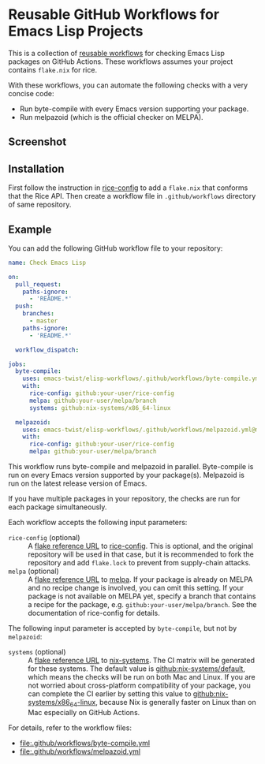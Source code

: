 * Reusable GitHub Workflows for Emacs Lisp Projects
This is a collection of [[https://docs.github.com/en/actions/using-workflows/reusing-workflows][reusable workflows]] for checking Emacs Lisp packages on GitHub Actions.
These workflows assumes your project contains ~flake.nix~ for rice.

With these workflows, you can automate the following checks with a very concise code:

- Run byte-compile with every Emacs version supporting your package.
- Run melpazoid (which is the official checker on MELPA).
** Screenshot
[[https://raw.githubusercontent.com/emacs-twist/elisp-workflows/assets/screenshot.png][https://raw.githubusercontent.com/emacs-twist/elisp-workflows/assets/screenshot.png]]
** Installation
First follow the instruction in [[https://github.com/emacs-twist/rice-config][rice-config]] to add a ~flake.nix~ that conforms that the Rice API.
Then create a workflow file in ~.github/workflows~ directory of same repository.
** Example
You can add the following GitHub workflow file to your repository:

#+begin_src yaml
  name: Check Emacs Lisp

  on:
    pull_request:
      paths-ignore:
        - 'README.*'
    push:
      branches:
        - master
      paths-ignore:
        - 'README.*'

    workflow_dispatch:

  jobs:
    byte-compile:
      uses: emacs-twist/elisp-workflows/.github/workflows/byte-compile.yml@master
      with:
        rice-config: github:your-user/rice-config
        melpa: github:your-user/melpa/branch
        systems: github:nix-systems/x86_64-linux

    melpazoid:
      uses: emacs-twist/elisp-workflows/.github/workflows/melpazoid.yml@master
      with:
        rice-config: github:your-user/rice-config
        melpa: github:your-user/melpa/branch
#+end_src

This workflow runs byte-compile and melpazoid in parallel.
Byte-compile is run on every Emacs version supported by your package(s).
Melpazoid is run on the latest release version of Emacs.

If you have multiple packages in your repository, the checks are run for each package simultaneously.

Each workflow accepts the following input parameters:

- ~rice-config~ (optional) :: A [[https://nix.dev/manual/nix/latest/command-ref/new-cli/nix3-flake.html#flake-reference-attributes][flake reference URL]] to [[https://github.com/emacs-twist/rice-config][rice-config]]. This is optional, and the original repository will be used in that case, but it is recommended to fork the repository and add ~flake.lock~ to prevent from supply-chain attacks.
- ~melpa~ (optional) :: A [[https://nix.dev/manual/nix/latest/command-ref/new-cli/nix3-flake.html#flake-reference-attributes][flake reference URL]] to [[https://github.com/melpa/melpa][melpa]]. If your package is already on MELPA and no recipe change is involved, you can omit this setting. If your package is not available on MELPA yet, specify a branch that contains a recipe for the package, e.g. ~github:your-user/melpa/branch~. See the documentation of rice-config for details.

The following input parameter is accepted by ~byte-compile~, but not by ~melpazoid~:

- ~systems~ (optional) :: A [[https://nix.dev/manual/nix/latest/command-ref/new-cli/nix3-flake.html#flake-reference-attributes][flake reference URL]] to [[https://github.com/nix-systems][nix-systems]]. The CI matrix will be generated for these systems. The default value is [[https://github.com/nix-systems/default][github:nix-systems/default]], which means the checks will be run on both Mac and Linux. If you are not worried about cross-platform compatibility of your package, you can complete the CI earlier by setting this value to [[https://github.com/nix-systems/x86_64-linux][github:nix-systems/x86_64-linux]], because Nix is generally faster on Linux than on Mac especially on GitHub Actions.

For details, refer to the workflow files:

- [[file:.github/workflows/byte-compile.yml]]
- [[file:.github/workflows/melpazoid.yml]]
